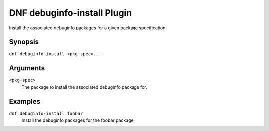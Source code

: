 ============================
DNF debuginfo-install Plugin
============================

Install the associated debuginfo packages for a given package specification.

--------
Synopsis
--------

``dnf debuginfo-install <pkg-spec>...``

---------
Arguments
---------

``<pkg-spec>``
    The package to install the associated debuginfo package for.

--------
Examples
--------

``dnf debuginfo-install foobar``
    Install the debuginfo packages for the foobar package.
